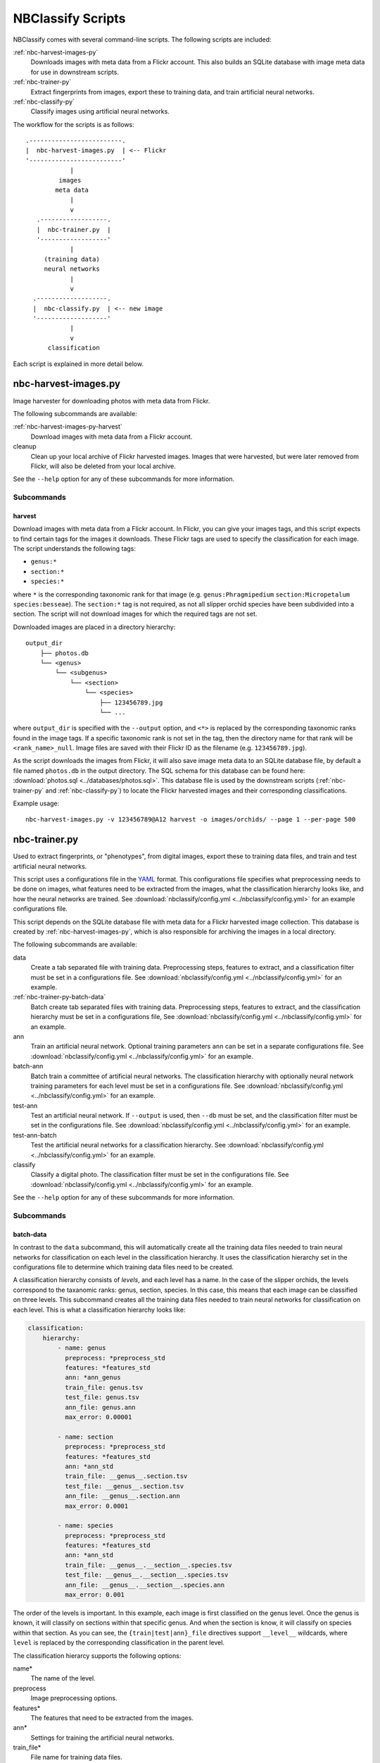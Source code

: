 ==================
NBClassify Scripts
==================

NBClassify comes with several command-line scripts. The following scripts are
included:

:ref:`nbc-harvest-images-py`
  Downloads images with meta data from a Flickr
  account. This also builds an SQLite database with image meta data for use
  in downstream scripts.

:ref:`nbc-trainer-py`
  Extract fingerprints from images, export these to
  training data, and train artificial neural networks.

:ref:`nbc-classify-py`
  Classify images using artificial neural networks.

The workflow for the scripts is as follows::

    .-------------------------.
    |  nbc-harvest-images.py  | <-- Flickr
    '-------------------------'
                |
             images
            meta data
                |
                v
       .------------------.
       |  nbc-trainer.py  |
       '------------------'
                |
         (training data)
         neural networks
                |
                v
      .-------------------.
      |  nbc-classify.py  | <-- new image
      '-------------------'
                |
                v
          classification

Each script is explained in more detail below.


.. _nbc-harvest-images-py:

nbc-harvest-images.py
=====================

Image harvester for downloading photos with meta data from Flickr.

The following subcommands are available:

:ref:`nbc-harvest-images-py-harvest`
  Download images with meta data from a Flickr account.

cleanup
  Clean up your local archive of Flickr harvested images. Images that were
  harvested, but were later removed from Flickr, will also be deleted from
  your local archive.

See the ``--help`` option for any of these subcommands for more information.

-----------
Subcommands
-----------

.. _nbc-harvest-images-py-harvest:

harvest
-------

Download images with meta data from a Flickr account. In Flickr, you can give
your images tags, and this script expects to find certain tags for the images
it downloads. These Flickr tags are used to specify the classification for
each image. The script understands the following tags:

* ``genus:*``

* ``section:*``

* ``species:*``

where ``*`` is the corresponding taxonomic rank for that image (e.g.
``genus:Phragmipedium`` ``section:Micropetalum`` ``species:besseae``). The
``section:*`` tag is not required, as not all slipper orchid species have been
subdivided into a section. The script will not download images for which the
required tags are not set.

Downloaded images are placed in a directory hierarchy::

    output_dir
        ├── photos.db
        └── <genus>
            └── <subgenus>
                └── <section>
                    └── <species>
                        ├── 123456789.jpg
                        └── ...

where ``output_dir`` is specified with the ``--output`` option, and ``<*>`` is
replaced by the corresponding taxonomic ranks found in the image tags. If a
specific taxonomic rank is not set in the tag, then the directory name for
that rank will be ``<rank_name>_null``. Image files are saved with their
Flickr ID as the filename (e.g. ``123456789.jpg``).

As the script downloads the images from Flickr, it will also save image meta
data to an SQLite database file, by default a file named ``photos.db`` in the
output directory. The SQL schema for this database can be found here:
:download:`photos.sql <../databases/photos.sql>`. This database file is used
by the downstream scripts (:ref:`nbc-trainer-py` and :ref:`nbc-classify-py`)
to locate the Flickr harvested images and their corresponding classifications.

Example usage::

    nbc-harvest-images.py -v 123456789@A12 harvest -o images/orchids/ --page 1 --per-page 500


.. _nbc-trainer-py:

nbc-trainer.py
==============

Used to extract fingerprints, or "phenotypes", from digital images, export
these to training data files, and train and test artificial neural networks.

This script uses a configurations file in the YAML_ format. This
configurations file specifies what preprocessing needs to be done on images,
what features need to be extracted from the images, what the classification
hierarchy looks like, and how the neural networks are trained. See
:download:`nbclassify/config.yml <../nbclassify/config.yml>` for an example
configurations file.

This script depends on the SQLite database file with meta data for a Flickr
harvested image collection. This database is created by
:ref:`nbc-harvest-images-py`, which is also responsible for archiving the
images in a local directory.

The following subcommands are available:

data
  Create a tab separated file with training data. Preprocessing steps,
  features to extract, and a classification filter must be set in a
  configurations file. See :download:`nbclassify/config.yml
  <../nbclassify/config.yml>` for an example.

:ref:`nbc-trainer-py-batch-data`
  Batch create tab separated files with training data. Preprocessing steps,
  features to extract, and the classification hierarchy must be set in a
  configurations file, See :download:`nbclassify/config.yml
  <../nbclassify/config.yml>` for an example.

ann
  Train an artificial neural network. Optional training parameters ``ann`` can
  be set in a separate configurations file. See
  :download:`nbclassify/config.yml <../nbclassify/config.yml>` for an example.

batch-ann
  Batch train a committee of artificial neural networks. The classification
  hierarchy with optionally neural network training parameters for each level
  must be set in a configurations file. See :download:`nbclassify/config.yml
  <../nbclassify/config.yml>` for an example.

test-ann
  Test an artificial neural network. If ``--output`` is used, then ``--db``
  must be set, and the classification filter must be set in the configurations
  file. See :download:`nbclassify/config.yml <../nbclassify/config.yml>` for
  an example.

test-ann-batch
  Test the artificial neural networks for a classification hierarchy. See
  :download:`nbclassify/config.yml <../nbclassify/config.yml>` for an example.

classify
  Classify a digital photo. The classification filter must be set in the
  configurations file. See :download:`nbclassify/config.yml
  <../nbclassify/config.yml>` for an example.

See the ``--help`` option for any of these subcommands for more information.


-----------
Subcommands
-----------

.. _nbc-trainer-py-batch-data:

batch-data
----------

In contrast to the ``data`` subcommand, this will automatically create all the
training data files needed to train neural networks for classification on each
level in the classification hierarchy. It uses the classification hierarchy
set in the configurations file to determine which training data files need to
be created.

A classification hierarchy consists of `levels`, and each level has a name. In
the case of the slipper orchids, the levels correspond to the taxanomic ranks:
genus, section, species. In this case, this means that each image can be
classified on three levels. This subcommand creates all the training data
files needed to train neural networks for classification on each level. This
is what a classification hierarchy looks like:

.. code-block:: yaml

    classification:
        hierarchy:
            - name: genus
              preprocess: *preprocess_std
              features: *features_std
              ann: *ann_genus
              train_file: genus.tsv
              test_file: genus.tsv
              ann_file: genus.ann
              max_error: 0.00001

            - name: section
              preprocess: *preprocess_std
              features: *features_std
              ann: *ann_std
              train_file: __genus__.section.tsv
              test_file: __genus__.section.tsv
              ann_file: __genus__.section.ann
              max_error: 0.0001

            - name: species
              preprocess: *preprocess_std
              features: *features_std
              ann: *ann_std
              train_file: __genus__.__section__.species.tsv
              test_file: __genus__.__section__.species.tsv
              ann_file: __genus__.__section__.species.ann
              max_error: 0.001

The order of the levels is important. In this example, each image is first
classified on the genus level. Once the genus is known, it will classify on
sections within that specific genus. And when the section is know, it will
classify on species within that section. As you can see, the
``{train|test|ann}_file`` directives support ``__level__`` wildcards, where
``level`` is replaced by the corresponding classification in the parent level.

The classification hierarcy supports the following options:

name*
  The name of the level.

preprocess
  Image preprocessing options.

features*
  The features that need to be extracted from the images.

ann*
  Settings for training the artificial neural networks.

train_file*
  File name for training data files.

test_file
  File name for test data files.

ann_file*
  File name for neural network files.

max_error
  Mean square error threshold for classification on this level. A
  classification is only accepted if the mean square error is below this
  value. A default error threshold can be set with the ``--error`` option.

Options marked with an asterisk (*) are required.

Example usage::

    nbc-trainer.py batch-data --conf config.yml -o train_data/ images/orchids/


.. _nbc-classify-py:

nbc-classify.py
===============

TODO


.. _YAML: http://yaml.org/
